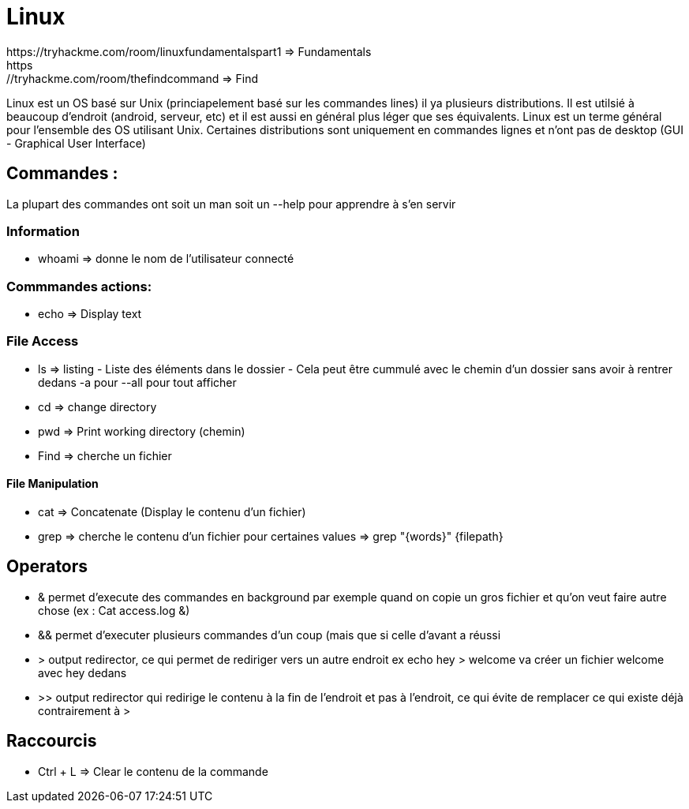 # Linux
https://tryhackme.com/room/linuxfundamentalspart1 => Fundamentals
https://tryhackme.com/room/thefindcommand => Find

Linux est un OS basé sur Unix (princiapelement basé sur les commandes lines) il ya plusieurs distributions. Il est utilsié à beaucoup d'endroit (android, serveur, etc) et il est aussi en général plus léger que ses équivalents. Linux est un terme général pour l'ensemble des OS utilisant Unix. Certaines distributions sont uniquement en commandes lignes et n'ont pas de desktop (GUI - Graphical User Interface)

## Commandes :
La plupart des commandes ont soit un man soit un --help pour apprendre à s'en servir


### Information

* whoami => donne le nom de l'utilisateur connecté

### Commmandes actions:

* echo => Display text

### File Access

* ls => listing - Liste des éléments dans le dossier - Cela peut être cummulé avec le chemin d'un dossier sans avoir à rentrer dedans -a pour --all pour tout afficher
* cd => change directory
* pwd => Print working directory (chemin)
* Find => cherche un fichier

#### File Manipulation

* cat => Concatenate (Display le contenu d'un fichier)
* grep => cherche le contenu d'un fichier pour certaines values => grep "{words}" {filepath}


## Operators

* & permet d'execute des commandes en background par exemple quand on copie un gros fichier et qu'on veut faire autre chose (ex : Cat access.log &)
* && permet d'executer plusieurs commandes d'un coup (mais que si celle d'avant a réussi
* > output redirector, ce qui permet de rediriger vers un autre endroit ex echo hey > welcome va créer un fichier welcome avec hey dedans
* >> output redirector qui redirige le contenu à la fin de l'endroit et pas à l'endroit, ce qui évite de remplacer ce qui existe déjà contrairement à >

## Raccourcis

* Ctrl + L => Clear le contenu de la commande

